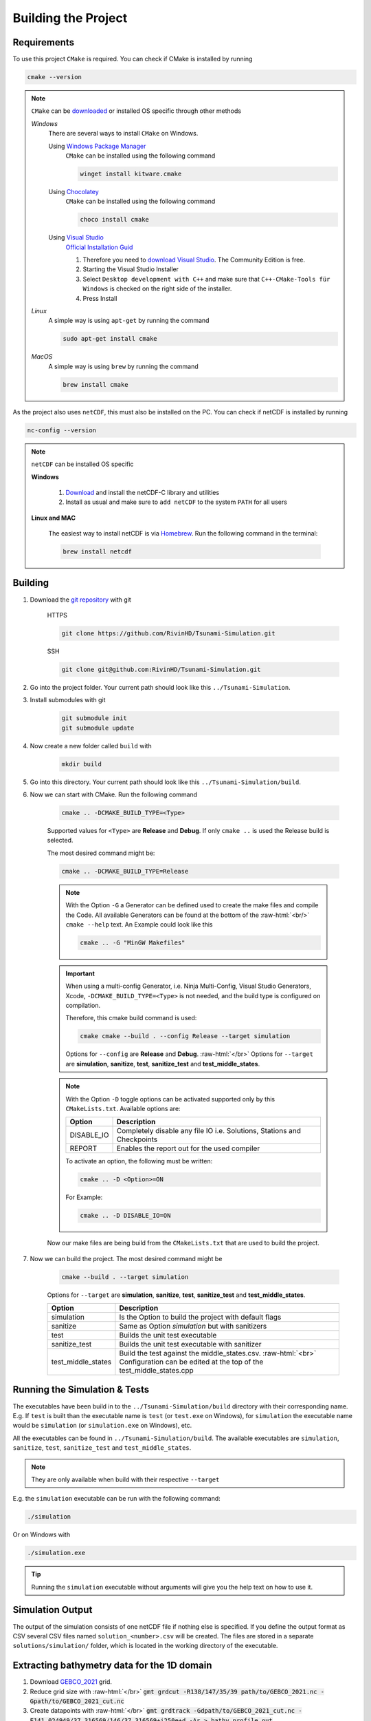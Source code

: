 .. _getting_started_building_project:

.. role:: raw-html(raw)
    :format: html

Building the Project
====================


Requirements
------------

To use this project ``CMake`` is required.
You can check if CMake is installed by running

.. code-block:: bash

    cmake --version

.. note::
    ``CMake`` can be `downloaded <https://cmake.org/download/#latest>`_ or installed OS specific through other methods

    *Windows*
        There are several ways to install ``CMake`` on Windows.

        Using `Windows Package Manager <https://learn.microsoft.com/de-de/training/modules/explore-windows-package-manager-tool/>`_
            ``CMake`` can be installed using the following command

            .. code-block:: bash

                winget install kitware.cmake

        Using `Chocolatey <https://chocolatey.org>`_
            ``CMake`` can be installed using the following command

            .. code-block:: bash

                choco install cmake

        Using `Visual Studio <https://visualstudio.microsoft.com>`_
            `Official Installation Guid <https://learn.microsoft.com/en-us/cpp/build/cmake-projects-in-visual-studio?view=msvc-170#installation>`_

            1. Therefore you need to `download Visual Studio <https://visualstudio.microsoft.com/de/downloads/>`_. The Community Edition is free.

            2. Starting the Visual Studio Installer

            3. Select ``Desktop development with C++`` and make sure that ``C++-CMake-Tools für Windows`` is checked on the right side of the installer.

            4. Press Install


    *Linux*
        A simple way is using ``apt-get`` by running the command

        .. code-block:: bash

            sudo apt-get install cmake

    
    *MacOS*
        A simple way is using ``brew`` by running the command

        .. code-block:: bash

            brew install cmake


As the project also uses ``netCDF``, this must also be installed on the PC.
You can check if netCDF is installed by running

.. code-block:: bash

    nc-config --version

.. note::
    ``netCDF`` can be installed OS specific

    **Windows**

        1. `Download <https://docs.unidata.ucar.edu/netcdf-c/current/winbin.html>`_ and install the netCDF-C library and utilities

        2. Install as usual and make sure to ``add netCDF`` to the system ``PATH`` for all users

    **Linux and MAC**

        The easiest way to install netCDF is via `Homebrew <https://brew.sh/>`_. Run the following command in the terminal:

        .. code-block:: bash

            brew install netcdf


Building
--------

1. Download the `git repository <https://github.com/RivinHD/Tsunami-Simulation>`_ with git

    HTTPS

    .. code-block:: bash

        git clone https://github.com/RivinHD/Tsunami-Simulation.git

    SSH

    .. code-block:: bash

        git clone git@github.com:RivinHD/Tsunami-Simulation.git

2. Go into the project folder. Your current path should look like this ``../Tsunami-Simulation``.

3. Install submodules with git

    .. code-block:: bash

        git submodule init
        git submodule update

4. Now create a new folder called ``build`` with

    .. code-block:: bash

        mkdir build

5. Go into this directory. Your current path should look like this ``../Tsunami-Simulation/build``.

6. Now we can start with CMake. Run the following command

    .. code-block:: bash

        cmake .. -DCMAKE_BUILD_TYPE=<Type>

    Supported values for ``<Type>`` are **Release** and **Debug**.
    If only ``cmake ..`` is used the Release build is selected.

    The most desired command might be:

    .. code-block:: bash

        cmake .. -DCMAKE_BUILD_TYPE=Release

    .. note::

        With the Option ``-G`` a Generator can be defined used to create the make files and compile the Code.
        All available Generators can be found at the bottom of the :raw-html:`<br/>` ``cmake --help`` text.
        An Example could look like this

        .. code-block:: bash

            cmake .. -G "MinGW Makefiles"

        
    .. important::

        When using a multi-config Generator, i.e. Ninja Multi-Config, Visual Studio Generators, Xcode, 
        ``-DCMAKE_BUILD_TYPE=<Type>`` is not needed, and the build type is configured on compilation.
        
        Therefore, this cmake build command is used:

        .. code-block:: 

            cmake cmake --build . --config Release --target simulation

        Options for ``--config`` are **Release** and **Debug**. :raw-html:`</br>`
        Options for ``--target`` are **simulation**, **sanitize**, **test**, **sanitize_test** and **test_middle_states**.

    .. note::

        With the Option ``-D`` toggle options can be activated supported only by this ``CMakeLists.txt``.
        Available options are:

        +--------------------+--------------------------------------------------------------------------------------------------------------------+
        | Option             |  Description                                                                                                       |
        +====================+====================================================================================================================+
        | DISABLE_IO         | Completely disable any file IO i.e. Solutions, Stations and Checkpoints                                            |
        +--------------------+--------------------------------------------------------------------------------------------------------------------+
        | REPORT             | Enables the report out for the used compiler                                                                       |
        +--------------------+--------------------------------------------------------------------------------------------------------------------+

        To activate an option, the following must be written:
        
        .. code-block:: bash

            cmake .. -D <Option>=ON

        For Example:

        .. code-block:: bash

            cmake .. -D DISABLE_IO=ON

    Now our make files are being build from the ``CMakeLists.txt`` that are used to build the project.

7. Now we can build the project. The most desired command might be

    .. code-block:: bash

        cmake --build . --target simulation

    Options for ``--target`` are **simulation**, **sanitize**, **test**, **sanitize_test** and **test_middle_states**.

    +--------------------+--------------------------------------------------------------------------------------------------------------------+
    | Option             |  Description                                                                                                       |
    +====================+====================================================================================================================+
    | simulation         | Is the Option to build the project with default flags                                                              |
    +--------------------+--------------------------------------------------------------------------------------------------------------------+
    | sanitize           | Same as Option *simulation* but with sanitizers                                                                    |
    +--------------------+--------------------------------------------------------------------------------------------------------------------+
    | test               | Builds the unit test executable                                                                                    |
    +--------------------+--------------------------------------------------------------------------------------------------------------------+
    | sanitize_test      | Builds the unit test executable with sanitizer                                                                     |
    +--------------------+--------------------------------------------------------------------------------------------------------------------+
    | test_middle_states | Build the test against the middle_states.csv. :raw-html:`<br>`                                                     |
    |                    | Configuration can be edited at the top of the test_middle_states.cpp                                               |
    +--------------------+--------------------------------------------------------------------------------------------------------------------+

Running the Simulation & Tests
------------------------------

The executables have been build in to the ``../Tsunami-Simulation/build`` directory with their corresponding name.
E.g. If ``test`` is built than the executable name is ``test`` (or ``test.exe`` on Windows),
for ``simulation`` the executable name would be ``simulation`` (or ``simulation.exe`` on Windows), etc.

All the executables can be found in ``../Tsunami-Simulation/build``.
The available executables are ``simulation``, ``sanitize``, ``test``, ``sanitize_test`` and ``test_middle_states``.

.. note::
    They are only available when build with their respective ``--target``

E.g. the ``simulation`` executable can be run with the following command:

.. code-block::

    ./simulation

Or on Windows with

.. code-block::

    ./simulation.exe

.. tip::

    Running the ``simulation`` executable without arguments will give you the help text on how to use it.

Simulation Output
-----------------

The output of the simulation consists of one netCDF file if nothing else is specified. If you define the output format
as CSV several CSV files named ``solution_<number>.csv`` will be created. The files are stored in a separate
``solutions/simulation/`` folder, which is located in the working directory of the executable.

Extracting bathymetry data for the 1D domain
--------------------------------------------

1. Download `GEBCO_2021 <https://www.gebco.net/data_and_products/historical_data_sets/>`_ grid.

2. Reduce grid size with :raw-html:`</br>`
   :code:`gmt grdcut -R138/147/35/39 path/to/GEBCO_2021.nc -Gpath/to/GEBCO_2021_cut.nc`

3. Create datapoints with :raw-html:`</br>`
   :code:`gmt grdtrack -Gdpath/to/GEBCO_2021_cut.nc -E141.024949/37.316569/146/37.316569+i250e+d -Ar > bathy_profile.out`

4. Add commas to create comma-separated values file with :raw-html:`</br>`
   :code:`cat bathy_profile.out | tr -s '[:blank:]' ',' > bathy_profile.csv`

The ``bathy_profile.csv`` is located in: ``.../Tsunami-Simulation/resources/bathy_profile.csv``.